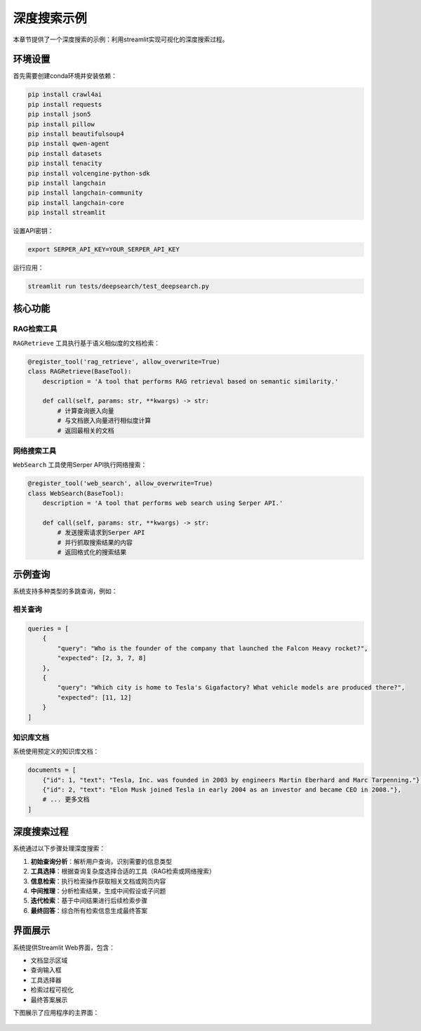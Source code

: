 .. _examples_deepsearch:

深度搜索示例
============

本章节提供了一个深度搜索的示例：利用streamlit实现可视化的深度搜索过程。



环境设置
--------

首先需要创建conda环境并安装依赖：

.. code-block:: bash

    pip install crawl4ai
    pip install requests
    pip install json5
    pip install pillow
    pip install beautifulsoup4
    pip install qwen-agent
    pip install datasets
    pip install tenacity
    pip install volcengine-python-sdk
    pip install langchain
    pip install langchain-community
    pip install langchain-core
    pip install streamlit

设置API密钥：

.. code-block:: bash

    export SERPER_API_KEY=YOUR_SERPER_API_KEY

运行应用：

.. code-block:: bash

    streamlit run tests/deepsearch/test_deepsearch.py

核心功能
--------

RAG检索工具
~~~~~~~~~~~

``RAGRetrieve`` 工具执行基于语义相似度的文档检索：

.. code-block:: python

    @register_tool('rag_retrieve', allow_overwrite=True)
    class RAGRetrieve(BaseTool):
        description = 'A tool that performs RAG retrieval based on semantic similarity.'
        
        def call(self, params: str, **kwargs) -> str:
            # 计算查询嵌入向量
            # 与文档嵌入向量进行相似度计算
            # 返回最相关的文档

网络搜索工具
~~~~~~~~~~~~

``WebSearch`` 工具使用Serper API执行网络搜索：

.. code-block:: python

    @register_tool('web_search', allow_overwrite=True)
    class WebSearch(BaseTool):
        description = 'A tool that performs web search using Serper API.'
        
        def call(self, params: str, **kwargs) -> str:
            # 发送搜索请求到Serper API
            # 并行抓取搜索结果的内容
            # 返回格式化的搜索结果

示例查询
--------

系统支持多种类型的多跳查询，例如：

相关查询
~~~~~~~~~~~~~~

.. code-block:: python

    queries = [
        {
            "query": "Who is the founder of the company that launched the Falcon Heavy rocket?",
            "expected": [2, 3, 7, 8]
        },
        {
            "query": "Which city is home to Tesla's Gigafactory? What vehicle models are produced there?",
            "expected": [11, 12]
        }
    ]

知识库文档
~~~~~~~~~~

系统使用预定义的知识库文档：

.. code-block:: python

    documents = [
        {"id": 1, "text": "Tesla, Inc. was founded in 2003 by engineers Martin Eberhard and Marc Tarpenning."},
        {"id": 2, "text": "Elon Musk joined Tesla in early 2004 as an investor and became CEO in 2008."},
        # ... 更多文档
    ]

深度搜索过程
------------

系统通过以下步骤处理深度搜索：

1. **初始查询分析**：解析用户查询，识别需要的信息类型
2. **工具选择**：根据查询复杂度选择合适的工具（RAG检索或网络搜索）
3. **信息检索**：执行检索操作获取相关文档或网页内容
4. **中间推理**：分析检索结果，生成中间假设或子问题
5. **迭代检索**：基于中间结果进行后续检索步骤
6. **最终回答**：综合所有检索信息生成最终答案

界面展示
--------

系统提供Streamlit Web界面，包含：

- 文档显示区域
- 查询输入框
- 工具选择器
- 检索过程可视化
- 最终答案展示

下图展示了应用程序的主界面：

.. figure:: /_static/deepsearchqa.jpg
   :alt: 应用程序主界面截图
   :width: 50%
